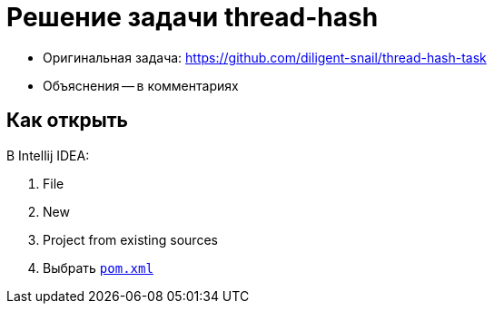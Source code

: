= Решение задачи thread-hash

* Оригинальная задача: https://github.com/diligent-snail/thread-hash-task
* Объяснения -- в комментариях

== Как открыть

В Intellij IDEA:

. File
. New
. Project from existing sources
. Выбрать link:pom.xml[`pom.xml`]
